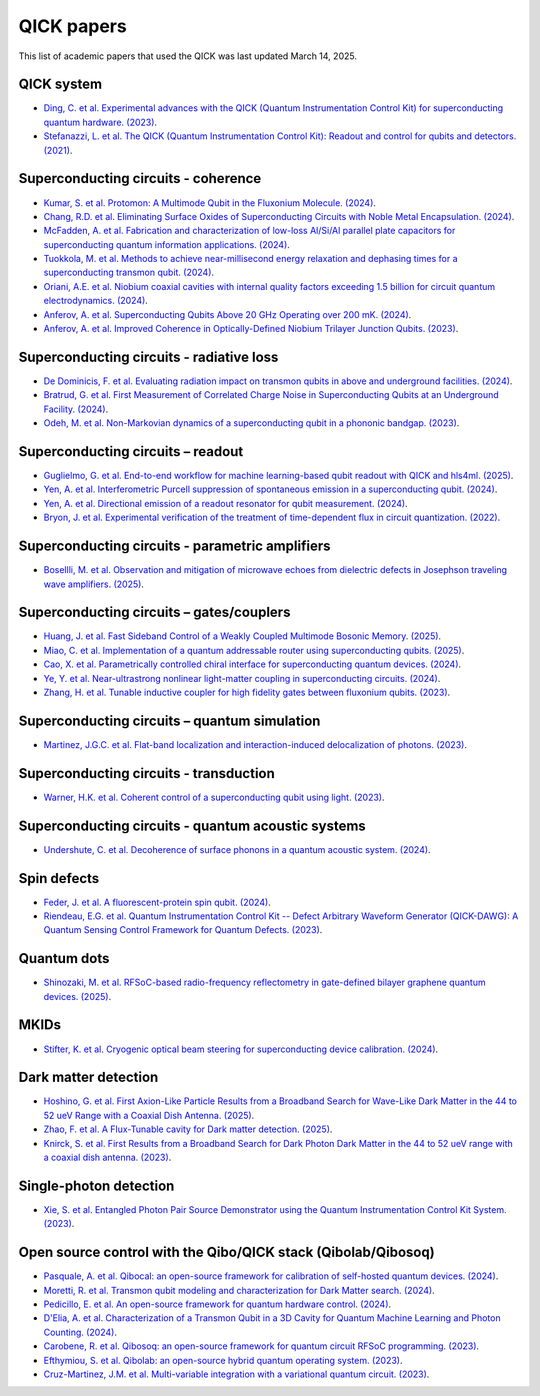 QICK papers
===========

This list of academic papers that used the QICK was last updated March 14, 2025.

QICK system
-----------
* `Ding, C. et al. Experimental advances with the QICK (Quantum Instrumentation Control Kit) for superconducting quantum hardware. (2023) <https://arxiv.org/abs/2311.17171>`_.
* `Stefanazzi, L. et al. The QICK (Quantum Instrumentation Control Kit): Readout and control for qubits and detectors. (2021) <https://arxiv.org/abs/2110.00557>`_.

Superconducting circuits - coherence
------------------------------------
* `Kumar, S. et al. Protomon: A Multimode Qubit in the Fluxonium Molecule. (2024) <https://arxiv.org/abs/2411.16648>`_.
* `Chang, R.D. et al. Eliminating Surface Oxides of Superconducting Circuits with Noble Metal Encapsulation. (2024) <https://arxiv.org/abs/2408.13051>`_.
* `McFadden, A. et al. Fabrication and characterization of low-loss Al/Si/Al parallel plate capacitors for superconducting quantum information applications. (2024) <https://arxiv.org/abs/2408.01369>`_.
* `Tuokkola, M. et al. Methods to achieve near-millisecond energy relaxation and dephasing times for a superconducting transmon qubit. (2024) <https://arxiv.org/abs/2407.18778>`_.
* `Oriani, A.E. et al. Niobium coaxial cavities with internal quality factors exceeding 1.5 billion for circuit quantum electrodynamics. (2024) <https://arxiv.org/abs/2403.00286>`_.
* `Anferov, A. et al. Superconducting Qubits Above 20 GHz Operating over 200 mK. (2024) <https://arxiv.org/abs/2402.03031>`_.
* `Anferov, A. et al. Improved Coherence in Optically-Defined Niobium Trilayer Junction Qubits. (2023) <https://arxiv.org/abs/2306.05883>`_.

Superconducting circuits - radiative loss
-------------------------------------------------
* `De Dominicis, F. et al. Evaluating radiation impact on transmon qubits in above and underground facilities. (2024) <https://arxiv.org/abs/2405.18355>`_.
* `Bratrud, G. et al. First Measurement of Correlated Charge Noise in Superconducting Qubits at an Underground Facility. (2024) <https://arxiv.org/abs/2405.04642>`_.
* `Odeh, M. et al. Non-Markovian dynamics of a superconducting qubit in a phononic bandgap. (2023) <https://arxiv.org/abs/2312.01031>`_.

Superconducting circuits – readout
----------------------------------
* `Guglielmo, G. et al. End-to-end workflow for machine learning-based qubit readout with QICK and hls4ml. (2025) <https://arxiv.org/abs/2501.14663>`_.
* `Yen, A. et al. Interferometric Purcell suppression of spontaneous emission in a superconducting qubit. (2024) <https://arxiv.org/abs/2405.10107>`_.
* `Yen, A. et al. Directional emission of a readout resonator for qubit measurement. (2024) <https://arxiv.org/abs/2403.01375>`_.
* `Bryon, J. et al. Experimental verification of the treatment of time-dependent flux in circuit quantization. (2022) <https://arxiv.org/abs/2208.03738>`_.

Superconducting circuits - parametric amplifiers
-----------------------------------------
* `Bosellli, M. et al. Observation and mitigation of microwave echoes from dielectric defects in Josephson traveling wave amplifiers. (2025) <https://search.arxiv.org/paper.jsp?r=2503.00190>`_.

Superconducting circuits – gates/couplers
-----------------------------------------
* `Huang, J. et al. Fast Sideband Control of a Weakly Coupled Multimode Bosonic Memory. (2025) <https://arxiv.org/abs/2503.10623>`_.
* `Miao, C. et al. Implementation of a quantum addressable router using superconducting qubits. (2025) <https://arxiv.org/abs/2503.04295>`_.
* `Cao, X. et al. Parametrically controlled chiral interface for superconducting quantum devices. (2024) <https://arxiv.org/abs/2405.15086>`_.
* `Ye, Y. et al. Near-ultrastrong nonlinear light-matter coupling in superconducting circuits. (2024) <https://arxiv.org/abs/2404.19199>`_.
* `Zhang, H. et al. Tunable inductive coupler for high fidelity gates between fluxonium qubits. (2023) <https://arxiv.org/abs/2309.05720>`_.

Superconducting circuits – quantum simulation
---------------------------------------------
* `Martinez, J.G.C. et al. Flat-band localization and interaction-induced delocalization of photons. (2023) <https://arxiv.org/abs/2303.02170>`_.

Superconducting circuits - transduction
---------------------------------------
* `Warner, H.K. et al. Coherent control of a superconducting qubit using light. (2023) <https://arxiv.org/abs/2310.16155>`_.

Superconducting circuits - quantum acoustic systems
---------------------------------------------------
* `Undershute, C. et al. Decoherence of surface phonons in a quantum acoustic system. (2024) <https://arxiv.org/abs/2410.03005>`_.

Spin defects
------------
* `Feder, J. et al. A fluorescent-protein spin qubit. (2024) <https://arxiv.org/pdf/2411.16835>`_.
* `Riendeau, E.G. et al. Quantum Instrumentation Control Kit -- Defect Arbitrary Waveform Generator (QICK-DAWG): A Quantum Sensing Control Framework for Quantum Defects. (2023) <https://arxiv.org/abs/2311.18253>`_.

Quantum dots
-----
* `Shinozaki, M. et al. RFSoC-based radio-frequency reflectometry in gate-defined bilayer graphene quantum devices. (2025) <https://arxiv.org/abs/2502.15239>`_.

MKIDs
-----
* `Stifter, K. et al. Cryogenic optical beam steering for superconducting device calibration. (2024) <https://arxiv.org/abs/2405.02258>`_.

Dark matter detection
---------------------
* `Hoshino, G. et al. First Axion-Like Particle Results from a Broadband Search for Wave-Like Dark Matter in the 44 to 52 ueV Range with a Coaxial Dish Antenna. (2025) <https://arxiv.org/abs/2501.17119>`_.
* `Zhao, F. et al. A Flux-Tunable cavity for Dark matter detection. (2025) <https://arxiv.org/pdf/2501.06882>`_.
* `Knirck, S. et al. First Results from a Broadband Search for Dark Photon Dark Matter in the 44 to 52 ueV range with a coaxial dish antenna. (2023) <https://arxiv.org/abs/2310.13891>`_.

Single-photon detection
-----------------------
* `Xie, S. et al. Entangled Photon Pair Source Demonstrator using the Quantum Instrumentation Control Kit System. (2023) <https://arxiv.org/abs/2304.01190>`_.

Open source control with the Qibo/QICK stack (Qibolab/Qibosoq)
--------------------------------------------------------------
* `Pasquale, A. et al. Qibocal: an open-source framework for calibration of self-hosted quantum devices. (2024) <https://arxiv.org/abs/2410.00101>`_.
* `Moretti, R. et al. Transmon qubit modeling and characterization for Dark Matter search. (2024) <https://arxiv.org/abs/2409.05988>`_.
* `Pedicillo, E. et al. An open-source framework for quantum hardware control. (2024) <https://arxiv.org/abs/2407.21737>`_.
* `D'Elia, A. et al. Characterization of a Transmon Qubit in a 3D Cavity for Quantum Machine Learning and Photon Counting. (2024) <https://arxiv.org/abs/2402.04322>`_.
* `Carobene, R. et al. Qibosoq: an open-source framework for quantum circuit RFSoC programming. (2023) <https://arxiv.org/abs/2310.05851>`_.
* `Efthymiou, S. et al. Qibolab: an open-source hybrid quantum operating system. (2023) <https://arxiv.org/abs/2308.06313>`_.
* `Cruz-Martinez, J.M. et al. Multi-variable integration with a variational quantum circuit. (2023) <https://arxiv.org/abs/2308.05657>`_.
